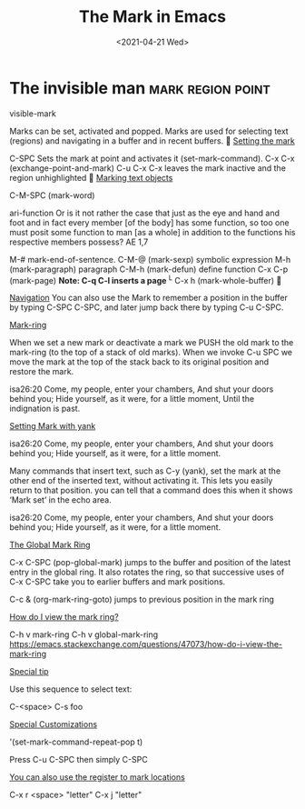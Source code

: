 #+title: The Mark in Emacs
#+date: <2021-04-21 Wed>
#+STARTUP: showall
#+OPTIONS: \\n:t"

* The invisible man :mark:region:point:

visible-mark

Marks can be set, activated and popped.
Marks are used for selecting text (regions) and navigating in a buffer and in recent buffers.

_Setting the mark_

C-SPC Sets the mark at point and activates it (set-mark-command).
C-x C-x (exchange-point-and-mark)
C-u C-x C-x leaves the mark inactive and the region unhighlighted

_Marking text objects_

C-M-SPC (mark-word)

ari-function Or is it not rather the case that just as the eye and hand and foot and in fact every member [of the body] has some function, so too one must posit some function to man [as a whole] in addition to the functions his respective members possess? AE 1,7

M-# mark-end-of-sentence.
C-M-@ (mark-sexp) symbolic expression
M-h (mark-paragraph) paragraph
C-M-h (mark-defun) define function
C-x C-p (mark-page) *Note: C-q C-l inserts a page* ^L
C-x h (mark-whole-buffer)


_Navigation_
You can also use the Mark to remember a position in the buffer by typing C-SPC C-SPC, and later jump back there by typing C-u C-SPC.

_Mark-ring_

When we set a new mark or deactivate a mark we PUSH the old mark to the mark-ring (to the top of a stack of old marks). When we invoke C-u SPC we move the mark at the top of the stack back to its original position and restore the mark.

isa26:20 Come, my people, enter your chambers, And shut your doors behind you; Hide yourself, as it were, for a little moment, Until the indignation is past.

_Setting Mark with yank_

isa26:20 Come, my people, enter your chambers, And shut your doors behind you; Hide yourself, as it were, for a little moment.

Many commands that insert text, such as C-y (yank), set the mark at the other end of the inserted text, without activating it. This lets you easily return to that position. you can tell that a command does this when it shows ‘Mark set’ in the echo area.

isa26:20 Come, my people, enter your chambers, And shut your doors behind you; Hide yourself, as it were, for a little moment.

_The Global Mark Ring_

C-x C-SPC (pop-global-mark) jumps to the buffer and position of the latest entry in the global ring. It also rotates the ring, so that successive uses of C-x C-SPC take you to earlier buffers and mark positions.

C-c & (org-mark-ring-goto) jumps to previous position in the mark ring

_How do I view the mark ring?_

C-h v mark-ring
C-h v global-mark-ring
https://emacs.stackexchange.com/questions/47073/how-do-i-view-the-mark-ring

_Special tip_

Use this sequence to select text:

C-<space>
C-s
foo

_Special Customizations_

'(set-mark-command-repeat-pop t)

Press C-u C-SPC then simply C-SPC

_You can also use the register to mark locations_

C-x r <space> "letter"
C-x j "letter"
